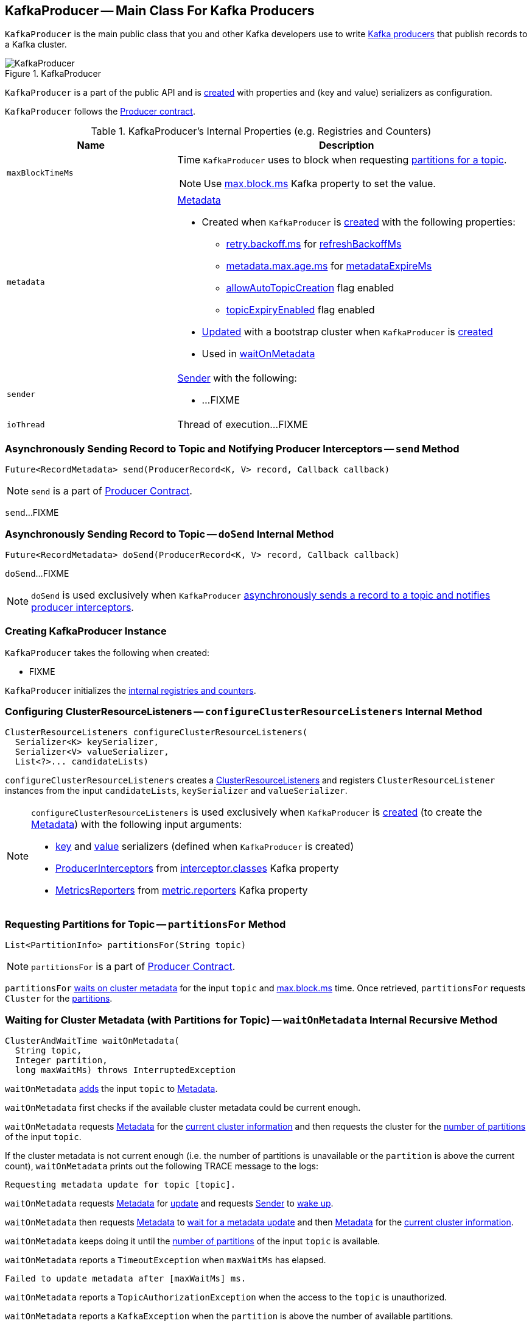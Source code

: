 == [[KafkaProducer]] KafkaProducer -- Main Class For Kafka Producers

`KafkaProducer` is the main public class that you and other Kafka developers use to write link:kafka-producers.adoc[Kafka producers] that publish records to a Kafka cluster.

.KafkaProducer
image::images/KafkaProducer.png[align="center"]

`KafkaProducer` is a part of the public API and is <<creating-instance, created>> with properties and (key and value) serializers as configuration.

`KafkaProducer` follows the link:kafka-Producer.adoc[Producer contract].

[[internal-registries]]
.KafkaProducer's Internal Properties (e.g. Registries and Counters)
[cols="1,2",options="header",width="100%"]
|===
| Name
| Description

| [[maxBlockTimeMs]] `maxBlockTimeMs`
a| Time `KafkaProducer` uses to block when requesting <<partitionsFor, partitions for a topic>>.

NOTE: Use link:kafka-properties.adoc#max.block.ms[max.block.ms] Kafka property to set the value.

| [[metadata]] `metadata`
a| link:kafka-Metadata.adoc[Metadata]

* Created when `KafkaProducer` is <<creating-instance, created>> with the following properties:
** link:kafka-properties-retry-backoff-ms.adoc[retry.backoff.ms] for link:kafka-Metadata.adoc#refreshBackoffMs[refreshBackoffMs]
** link:kafka-properties.adoc#metadata.max.age.ms[metadata.max.age.ms] for link:kafka-Metadata.adoc#metadataExpireMs[metadataExpireMs]
** link:kafka-Metadata.adoc#allowAutoTopicCreation[allowAutoTopicCreation] flag enabled
** link:kafka-Metadata.adoc#topicExpiryEnabled[topicExpiryEnabled] flag enabled

* link:kafka-Metadata.adoc#update[Updated] with a bootstrap cluster when `KafkaProducer` is <<creating-instance, created>>

* Used in <<waitOnMetadata, waitOnMetadata>>

| [[sender]] `sender`
a| link:kafka-Sender.adoc[Sender] with the following:

* ...FIXME

| [[ioThread]] `ioThread`
a| Thread of execution...FIXME
|===

=== [[send]] Asynchronously Sending Record to Topic and Notifying Producer Interceptors -- `send` Method

[source, scala]
----
Future<RecordMetadata> send(ProducerRecord<K, V> record, Callback callback)
----

NOTE: `send` is a part of link:kafka-Producer.adoc#send[Producer Contract].

`send`...FIXME

=== [[doSend]] Asynchronously Sending Record to Topic -- `doSend` Internal Method

[source, scala]
----
Future<RecordMetadata> doSend(ProducerRecord<K, V> record, Callback callback)
----

`doSend`...FIXME

NOTE: `doSend` is used exclusively when `KafkaProducer` <<send, asynchronously sends a record to a topic and notifies producer interceptors>>.

=== [[creating-instance]] Creating KafkaProducer Instance

`KafkaProducer` takes the following when created:

* FIXME

`KafkaProducer` initializes the <<internal-registries, internal registries and counters>>.

=== [[configureClusterResourceListeners]] Configuring ClusterResourceListeners -- `configureClusterResourceListeners` Internal Method

[source, java]
----
ClusterResourceListeners configureClusterResourceListeners(
  Serializer<K> keySerializer,
  Serializer<V> valueSerializer,
  List<?>... candidateLists)
----

`configureClusterResourceListeners` creates a link:kafka-ClusterResourceListener.adoc#ClusterResourceListeners[ClusterResourceListeners] and registers `ClusterResourceListener` instances from the input `candidateLists`, `keySerializer` and `valueSerializer`.

[NOTE]
====
`configureClusterResourceListeners` is used exclusively when `KafkaProducer` is <<creating-instance, created>> (to create the <<metadata, Metadata>>) with the following input arguments:

* <<keySerializer, key>> and <<valueSerializer, value>> serializers (defined when `KafkaProducer` is created)

* link:kafka-ProducerInterceptor.adoc[ProducerInterceptors] from link:kafka-properties.adoc#interceptor.classes[interceptor.classes] Kafka property

* link:kafka-MetricsReporter.adoc[MetricsReporters] from link:kafka-properties.adoc#metric_reporters[metric.reporters] Kafka property
====

=== [[partitionsFor]] Requesting Partitions for Topic -- `partitionsFor` Method

[source, scala]
----
List<PartitionInfo> partitionsFor(String topic)
----

NOTE: `partitionsFor` is a part of link:kafka-Producer.adoc#partitionsFor[Producer Contract].

`partitionsFor` <<waitOnMetadata, waits on cluster metadata>> for the input `topic` and <<maxBlockTimeMs, max.block.ms>> time. Once retrieved, `partitionsFor` requests `Cluster` for the link:kafka-Cluster.adoc#partitionsForTopic[partitions].

=== [[waitOnMetadata]] Waiting for Cluster Metadata (with Partitions for Topic) -- `waitOnMetadata` Internal Recursive Method

[source, scala]
----
ClusterAndWaitTime waitOnMetadata(
  String topic,
  Integer partition,
  long maxWaitMs) throws InterruptedException
----

`waitOnMetadata` link:kafka-Metadata.adoc#add[adds] the input `topic` to <<metadata, Metadata>>.

`waitOnMetadata` first checks if the available cluster metadata could be current enough.

`waitOnMetadata` requests <<metadata, Metadata>> for the link:kafka-Metadata.adoc#fetch[current cluster information] and then requests the cluster for the link:kafka-Cluster.adoc#partitionCountForTopic[number of partitions] of the input `topic`.

If the cluster metadata is not current enough (i.e. the number of partitions is unavailable or the `partition` is above the current count), `waitOnMetadata` prints out the following TRACE message to the logs:

```
Requesting metadata update for topic [topic].
```

`waitOnMetadata` requests <<metadata, Metadata>> for link:kafka-Metadata.adoc#requestUpdate[update] and requests <<sender, Sender>> to link:kafka-Sender.adoc#wakeup[wake up].

`waitOnMetadata` then requests <<metadata, Metadata>> to link:kafka-Metadata.adoc#awaitUpdate[wait for a metadata update] and then <<metadata, Metadata>> for the link:kafka-Metadata.adoc#fetch[current cluster information].

`waitOnMetadata` keeps doing it until the link:kafka-Cluster.adoc#partitionCountForTopic[number of partitions] of the input `topic` is available.

`waitOnMetadata` reports a `TimeoutException` when `maxWaitMs` has elapsed.

```
Failed to update metadata after [maxWaitMs] ms.
```

`waitOnMetadata` reports a `TopicAuthorizationException` when the access to the `topic` is unauthorized.

`waitOnMetadata` reports a `KafkaException` when the `partition` is above the number of available partitions.

```
Invalid partition given with record: [partition] is not in the range [0...[partitionsCount]).
```

NOTE: `waitOnMetadata` is used when `KafkaProducer` <<partitionsFor, requests partitions for a topic>> and <<doSend, asynchronously sends a record to a topic>>.
